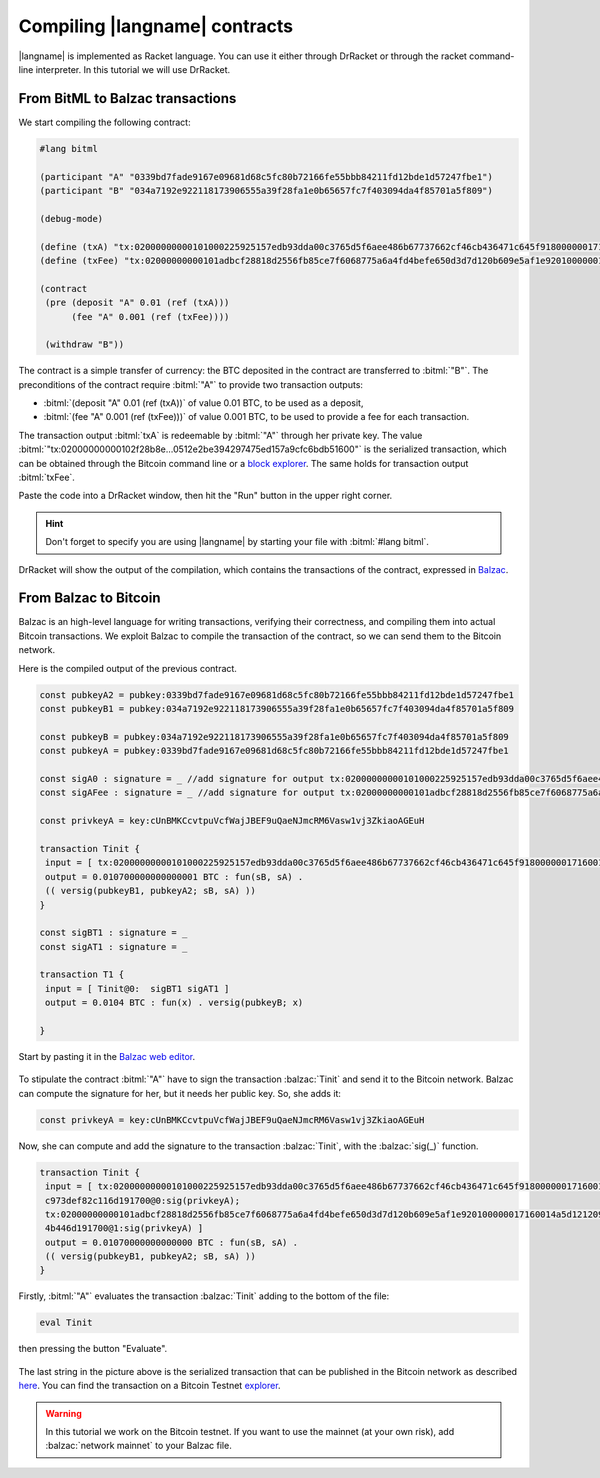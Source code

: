 ==============================
Compiling |langname| contracts
==============================

|langname| is implemented as Racket language. You can use it either through DrRacket 
or through the racket command-line interpreter. In this tutorial we will use DrRacket.


""""""""""""""""""""""""""""""""""
From BitML to Balzac transactions
""""""""""""""""""""""""""""""""""

We start compiling the following contract:

.. code-block:: bitml

	#lang bitml

	(participant "A" "0339bd7fade9167e09681d68c5fc80b72166fe55bbb84211fd12bde1d57247fbe1")
	(participant "B" "034a7192e922118173906555a39f28fa1e0b65657fc7f403094da4f85701a5f809")

	(debug-mode)

	(define (txA) "tx:02000000000101000225925157edb93dda00c3765d5f6aee486b67737662cf46cb436471c645f918000000171600145093f95239942f953d077e72c495583ed601cc95feffffff0240420f00000000001976a914ded135b86a7ff97aece531c8b97dc8a3cb3ddc7488ac75d513000000000017a91451329a63924dcc4876c6e94c6ad4957cedd115b88702463043022040fc9549ec6b98027dd7f73373317b05dabb2c528f081a00b4e25ed34ca6e91f021f319d47780bb90a61b4e5257f47ccbb52eee736f4897d5b4d5a19b3df5f3ed8012102df8bd0680cb7ecf1f70eef399f9359a025b96fb776055a2150cbc973def82c116d191700@0")
	(define (txFee) "tx:02000000000101adbcf28818d2556fb85ce7f6068775a6a4fd4befe650d3d7d120b609e5af1e920100000017160014a5d12120913a41cdd3be9ef88b60838b8c0db3b7feffffff028ac710000000000017a914664180e7578033f9cef5bc82b3112855f775f02587a0860100000000001976a914ded135b86a7ff97aece531c8b97dc8a3cb3ddc7488ac024730440220290f9526ed5e22d4ae72c66702f5f70dff4c5ea72445cd20112782da1986332e02201d872a0a53fa13b34a9273776dfcd0ea7385e449fec1e95263bdde96fda084e10121021215eb7fabd9bb0c1f1441bf35bade28d9e64dc798a666eb4eaf47e134a74b446d191700@1")

	(contract
	 (pre (deposit "A" 0.01 (ref (txA)))
	      (fee "A" 0.001 (ref (txFee))))

	 (withdraw "B"))

The contract is a simple transfer of currency: the BTC deposited in the contract are transferred to :bitml:`"B"`.
The preconditions of the contract require :bitml:`"A"` to provide two transaction outputs:

*	:bitml:`(deposit "A" 0.01 (ref (txA))` of value 0.01 BTC, to be used as a deposit,
*	:bitml:`(fee "A" 0.001 (ref (txFee)))` of value 0.001 BTC, to be used to provide a fee for each transaction.

The transaction output :bitml:`txA` is redeemable by :bitml:`"A"` through her private key. 
The value :bitml:`"tx:02000000000102f28b8e...0512e2be394297475ed157a9cfc6bdb51600"` is the serialized transaction, 
which can be obtained through the Bitcoin command line
or a `block explorer <https://chain.so/tx/BTCTEST/6aa0154ee6f0981e2e447d569db2a7d2a1534cf3c535031cd76564cf01fae57b/>`_.
The same holds for transaction output :bitml:`txFee`.

Paste the code into a DrRacket window, then hit the "Run" button in the upper right corner.

.. Hint::
	Don't forget to specify you are using |langname| by starting your file with :bitml:`#lang bitml`. 

.. figure:: _static/img/compiled.png
	:scale: 90 %
	:class: img-border
	:align: center

DrRacket will show the output of the compilation, which contains the transactions of the contract,
expressed in `Balzac <https://blockchain.unica.it/balzac/docs/>`_.

"""""""""""""""""""""""""""""""
From Balzac to Bitcoin
"""""""""""""""""""""""""""""""

Balzac is an high-level language for writing transactions, verifying their correctness, and compiling them into actual Bitcoin transactions.
We exploit Balzac to compile the transaction of the contract, so we can send them to the Bitcoin network.

Here is the compiled output of the previous contract. 

.. code-block:: balzac

	const pubkeyA2 = pubkey:0339bd7fade9167e09681d68c5fc80b72166fe55bbb84211fd12bde1d57247fbe1
	const pubkeyB1 = pubkey:034a7192e922118173906555a39f28fa1e0b65657fc7f403094da4f85701a5f809

	const pubkeyB = pubkey:034a7192e922118173906555a39f28fa1e0b65657fc7f403094da4f85701a5f809
	const pubkeyA = pubkey:0339bd7fade9167e09681d68c5fc80b72166fe55bbb84211fd12bde1d57247fbe1

	const sigA0 : signature = _ //add signature for output tx:02000000000101000225925157edb93dda00c3765d5f6aee486b67737662cf46cb436471c645f918000000171600145093f95239942f953d077e72c495583ed601cc95feffffff0240420f00000000001976a914ded135b86a7ff97aece531c8b97dc8a3cb3ddc7488ac75d513000000000017a91451329a63924dcc4876c6e94c6ad4957cedd115b88702463043022040fc9549ec6b98027dd7f73373317b05dabb2c528f081a00b4e25ed34ca6e91f021f319d47780bb90a61b4e5257f47ccbb52eee736f4897d5b4d5a19b3df5f3ed8012102df8bd0680cb7ecf1f70eef399f9359a025b96fb776055a2150cbc973def82c116d191700@0
	const sigAFee : signature = _ //add signature for output tx:02000000000101adbcf28818d2556fb85ce7f6068775a6a4fd4befe650d3d7d120b609e5af1e920100000017160014a5d12120913a41cdd3be9ef88b60838b8c0db3b7feffffff028ac710000000000017a914664180e7578033f9cef5bc82b3112855f775f02587a0860100000000001976a914ded135b86a7ff97aece531c8b97dc8a3cb3ddc7488ac024730440220290f9526ed5e22d4ae72c66702f5f70dff4c5ea72445cd20112782da1986332e02201d872a0a53fa13b34a9273776dfcd0ea7385e449fec1e95263bdde96fda084e10121021215eb7fabd9bb0c1f1441bf35bade28d9e64dc798a666eb4eaf47e134a74b446d191700@1

	const privkeyA = key:cUnBMKCcvtpuVcfWajJBEF9uQaeNJmcRM6Vasw1vj3ZkiaoAGEuH

	transaction Tinit { 
	 input = [ tx:02000000000101000225925157edb93dda00c3765d5f6aee486b67737662cf46cb436471c645f918000000171600145093f95239942f953d077e72c495583ed601cc95feffffff0240420f00000000001976a914ded135b86a7ff97aece531c8b97dc8a3cb3ddc7488ac75d513000000000017a91451329a63924dcc4876c6e94c6ad4957cedd115b88702463043022040fc9549ec6b98027dd7f73373317b05dabb2c528f081a00b4e25ed34ca6e91f021f319d47780bb90a61b4e5257f47ccbb52eee736f4897d5b4d5a19b3df5f3ed8012102df8bd0680cb7ecf1f70eef399f9359a025b96fb776055a2150cbc973def82c116d191700@0:sigA0; tx:02000000000101adbcf28818d2556fb85ce7f6068775a6a4fd4befe650d3d7d120b609e5af1e920100000017160014a5d12120913a41cdd3be9ef88b60838b8c0db3b7feffffff028ac710000000000017a914664180e7578033f9cef5bc82b3112855f775f02587a0860100000000001976a914ded135b86a7ff97aece531c8b97dc8a3cb3ddc7488ac024730440220290f9526ed5e22d4ae72c66702f5f70dff4c5ea72445cd20112782da1986332e02201d872a0a53fa13b34a9273776dfcd0ea7385e449fec1e95263bdde96fda084e10121021215eb7fabd9bb0c1f1441bf35bade28d9e64dc798a666eb4eaf47e134a74b446d191700@1:sigAFee ] 
	 output = 0.010700000000000001 BTC : fun(sB, sA) . 
	 (( versig(pubkeyB1, pubkeyA2; sB, sA) )) 
	}

	const sigBT1 : signature = _ 
	const sigAT1 : signature = _ 

	transaction T1 { 
	 input = [ Tinit@0:  sigBT1 sigAT1 ] 
	 output = 0.0104 BTC : fun(x) . versig(pubkeyB; x) 
	 
	}

Start by pasting it in the `Balzac web editor <https://editor.balzac-lang.xyz/>`_.

.. figure:: _static/img/balzac1.png
	:scale: 90 %
	:class: img-border
	:align: center

To stipulate the contract :bitml:`"A"` have to sign the transaction :balzac:`Tinit` and send it to the Bitcoin network.
Balzac can compute the signature for her, but it needs her public key. So, she adds it:

.. code-block:: balzac
	
	const privkeyA = key:cUnBMKCcvtpuVcfWajJBEF9uQaeNJmcRM6Vasw1vj3ZkiaoAGEuH

Now, she can compute and add the signature to the transaction :balzac:`Tinit`,
with the :balzac:`sig(_)` function.

.. code-block:: balzac

	transaction Tinit { 
	 input = [ tx:02000000000101000225925157edb93dda00c3765d5f6aee486b67737662cf46cb436471c645f918000000171600145093f95239942f953d077e72c495583ed601cc95feffffff0240420f00000000001976a914ded135b86a7ff97aece531c8b97dc8a3cb3ddc7488ac75d513000000000017a91451329a63924dcc4876c6e94c6ad4957cedd115b88702463043022040fc9549ec6b98027dd7f73373317b05dabb2c528f081a00b4e25ed34ca6e91f021f319d47780bb90a61b4e5257f47ccbb52eee736f4897d5b4d5a19b3df5f3ed8012102df8bd0680cb7ecf1f70eef399f9359a025b96fb776055a2150cb
	 c973def82c116d191700@0:sig(privkeyA); 
	 tx:02000000000101adbcf28818d2556fb85ce7f6068775a6a4fd4befe650d3d7d120b609e5af1e920100000017160014a5d12120913a41cdd3be9ef88b60838b8c0db3b7feffffff028ac710000000000017a914664180e7578033f9cef5bc82b3112855f775f02587a0860100000000001976a914ded135b86a7ff97aece531c8b97dc8a3cb3ddc7488ac024730440220290f9526ed5e22d4ae72c66702f5f70dff4c5ea72445cd20112782da1986332e02201d872a0a53fa13b34a9273776dfcd0ea7385e449fec1e95263bdde96fda084e10121021215eb7fabd9bb0c1f1441bf35bade28d9e64dc798a666eb4eaf47e134a7
	 4b446d191700@1:sig(privkeyA) ] 
	 output = 0.01070000000000000 BTC : fun(sB, sA) . 
	 (( versig(pubkeyB1, pubkeyA2; sB, sA) )) 
	}

Firstly, :bitml:`"A"` evaluates the transaction :balzac:`Tinit` adding to the bottom of the file:

.. code-block:: balzac

	eval Tinit

then pressing the button "Evaluate".

.. figure:: _static/img/balzac2.png
	:scale: 90 %
	:class: img-border
	:align: center

The last string in the picture above is the serialized transaction that can be published in the Bitcoin network as
described `here <https://blockchain.unica.it/balzac/docs/raw-transactions.html>`_.
You can find the transaction on a Bitcoin Testnet `explorer <https://chain.so/tx/BTCTEST/155f58c8c8b4c98d6de1e61a96463b04b3c3aceb6459c9fec5c140d4f6e7eba6>`_.

.. Warning::
	In this tutorial we work on the Bitcoin testnet. If you want to use the mainnet (at your own risk), add :balzac:`network mainnet` to your Balzac file.